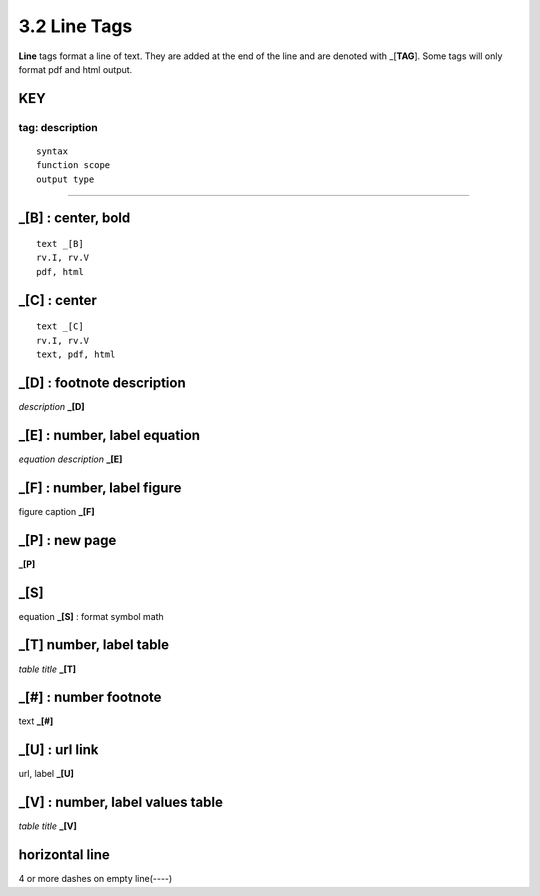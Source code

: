 **3.2** Line Tags
===================

**Line** tags format a line of text. They are added at the end of the line and
are denoted with _[**TAG**]. Some tags will only format pdf and html output.

KEY
----
**tag**: description
____________________________________________

::

    syntax 
    function scope
    output type

____________________________________________


**_[B]** :  center, bold
------------------------------------------------

::

    text _[B]
    rv.I, rv.V
    pdf, html


**_[C]** :   center 
---------------------------

::

    text _[C]
    rv.I, rv.V
    text, pdf, html


**_[D]** :  footnote description
-----------------------------------    
*description* **_[D]** 

**_[E]** : number, label equation
-----------------------------------------
*equation description* **_[E]**  

**_[F]** : number, label figure 
-----------------------------------------
figure caption **_[F]**   

**_[P]** : new page
-----------------------
**_[P]**  

**_[S]**
---------
equation **_[S]**   :   format symbol math 

**_[T]**  number, label table
------------------------------------------
*table title* **_[T]** 

**_[#]** :  number footnote
------------------------------------
text **_[#]**   

**_[U]** :  url link 
------------------------
url, label **_[U]**  

**_[V]** : number, label values table 
-----------------------------------------------
*table title* **_[V]**   

**horizontal line**
---------------------   
4 or more dashes on empty line(----)
